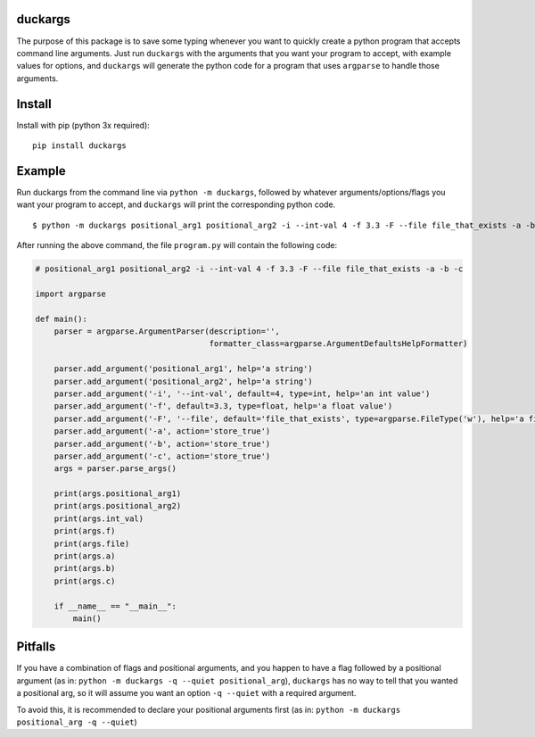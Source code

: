 duckargs
========

The purpose of this package is to save some typing whenever you want to quickly
create a python program that accepts command line arguments. Just run ``duckargs``
with the arguments that you want your program to accept, with example values for
options, and ``duckargs`` will generate the python code for a program that uses
``argparse`` to handle those arguments.

Install
=======

Install with pip (python 3x required):

::

    pip install duckargs

Example
=======

Run duckargs from the command line via ``python -m duckargs``, followed by whatever arguments/options/flags
you want your program to accept, and ``duckargs`` will print the corresponding python code.

::

    $ python -m duckargs positional_arg1 positional_arg2 -i --int-val 4 -f 3.3 -F --file file_that_exists -a -b -c > program.py


After running the above command, the file ``program.py`` will contain the following code:


.. code:: python

    # positional_arg1 positional_arg2 -i --int-val 4 -f 3.3 -F --file file_that_exists -a -b -c

    import argparse

    def main():
        parser = argparse.ArgumentParser(description='',
                                         formatter_class=argparse.ArgumentDefaultsHelpFormatter)

        parser.add_argument('positional_arg1', help='a string')
        parser.add_argument('positional_arg2', help='a string')
        parser.add_argument('-i', '--int-val', default=4, type=int, help='an int value')
        parser.add_argument('-f', default=3.3, type=float, help='a float value')
        parser.add_argument('-F', '--file', default='file_that_exists', type=argparse.FileType('w'), help='a filename')
        parser.add_argument('-a', action='store_true')
        parser.add_argument('-b', action='store_true')
        parser.add_argument('-c', action='store_true')
        args = parser.parse_args()

        print(args.positional_arg1)
        print(args.positional_arg2)
        print(args.int_val)
        print(args.f)
        print(args.file)
        print(args.a)
        print(args.b)
        print(args.c)

        if __name__ == "__main__":
            main()

Pitfalls
========

If you have a combination of flags and positional arguments, and you happen to have a flag
followed by a positional argument (as in: ``python -m duckargs -q --quiet positional_arg``),
``duckargs`` has no way to tell that you wanted a positional arg, so it will assume you want
an option ``-q --quiet`` with a required argument.

To avoid this, it is recommended to declare your positional arguments first (as in: ``python -m duckargs positional_arg -q --quiet``)
